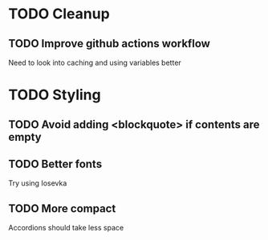 * TODO Cleanup
** TODO Improve github actions workflow
   Need to look into caching and using variables better
* TODO Styling
** TODO Avoid adding <blockquote> if contents are empty
** TODO Better fonts
   Try using Iosevka
** TODO More compact
   Accordions should take less space
